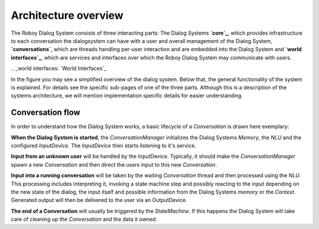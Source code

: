 *********************
Architecture overview
*********************

The Roboy Dialog System consists of three interacting parts: The Dialog Systems **`core`_**, which provides infrastructure to each conversation the dialogsystem can have with a user and overall management of the Dialog System, **`conversations`**, which are threads handling per-user interaction and are embedded into the Dialog System and **`world interfaces`_**, which are services and interfaces over which the Roboy Dialog System may communicate with users.

.. _core: `The Dialog System Core`_
.. _conversations: `Conversation`_
.. _world interfaces: `World Interfaces`_

In the figure you may see a simplified overview of the dialog system. Below that, the general functionality of the system is explained. For details see the specific sub-pages of one of the three parts. Although this is a description of the systems architecture, we will mention implementation specific details for easier understanding.

.. figure:: images/architecture_diagram_simplified.png
  :alt: Dialog System architecture
  :target: images/architecture_diagram.png
  Click this simplified architecture overview in order to see the detailed overview partially provided within the subsections.

Conversation flow
=================

In order to understand how the Dialog System works, a basic lifecycle of a *Conversation* is drawn here exemplary:

**When the Dialog System is started**, the *ConversationManager* initializes the Dialog Systems *Memory*, the *NLU* and the configured *InputDevice*. The *InputDevice* then starts listening to it's service.

**Input from an unknown user** will be handled by the InputDevice. Typically, it should make the *ConversationManager* spawn a new *Conversation* and then direct the users input to this new *Conversation*.

**Input into a running conversation** will be taken by the waiting *Conversation* thread and then processed using the *NLU*. This processing includes interpreting it, invoking a state machine step and possibly reacting to the input depending on the new state of the dialog, the input itself and possible information from the Dialog Systems *memory* or the *Context*. Generated output will then be delivered to the user via an OutputDevice.

**The end of a Conversation** will usually be triggered by the *StateMachine*. If this happens the Dialog System will take care of cleaning up the *Conversation* and the data it owned.


